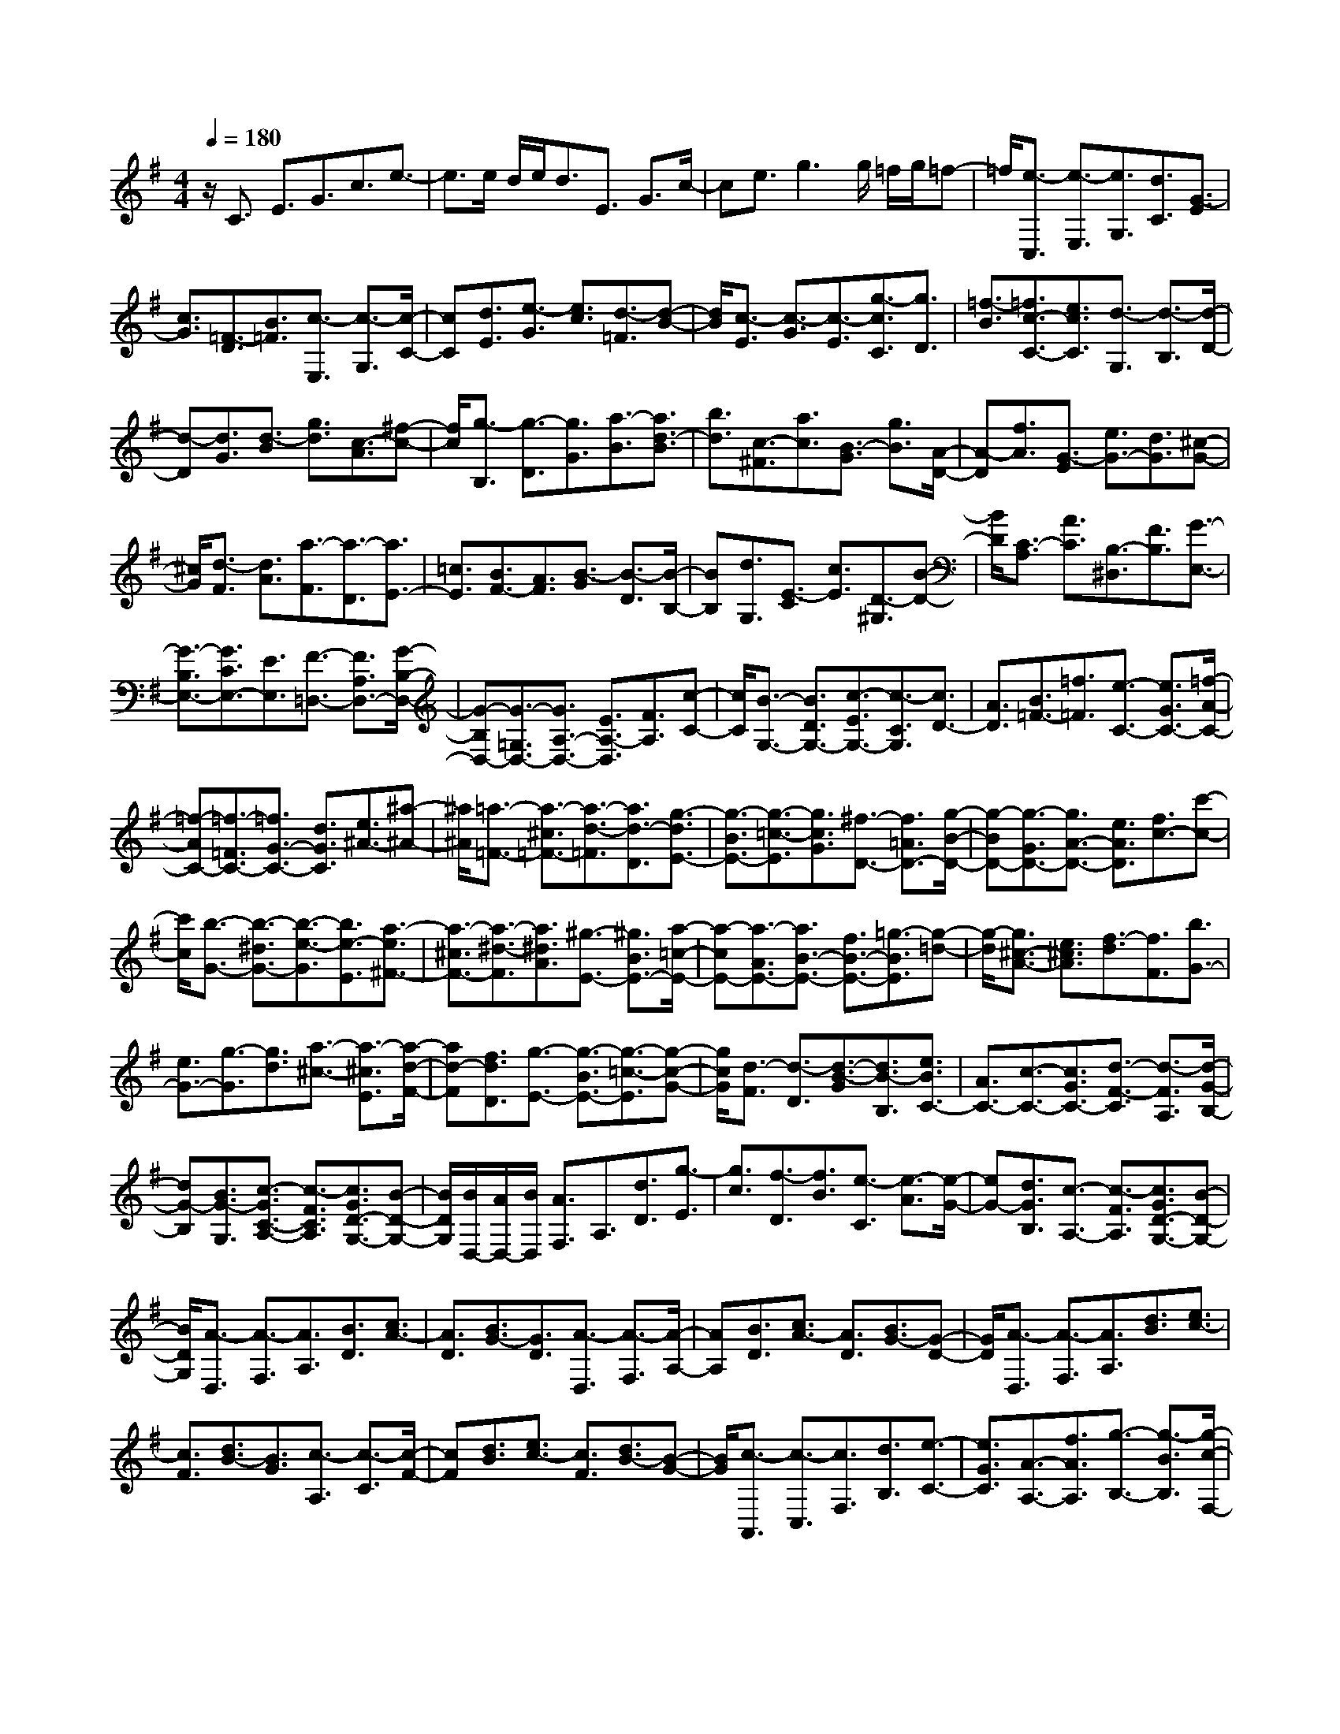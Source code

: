 % input file /home/ubuntu/MusicGeneratorQuin/training_data/scarlatti/K086.MID
X: 1
T: 
M: 4/4
L: 1/8
Q:1/4=180
% Last note suggests Lydian mode tune
K:G % 1 sharps
%(C) John Sankey 1998
%%MIDI program 6
%%MIDI program 6
%%MIDI program 6
%%MIDI program 6
%%MIDI program 6
%%MIDI program 6
%%MIDI program 6
%%MIDI program 6
%%MIDI program 6
%%MIDI program 6
%%MIDI program 6
%%MIDI program 6
z/2C3/2 E3/2G3/2c3/2e3/2-|e3/2e/2 d/2e<dE3/2 G3/2c/2-|ce3/2g3g/2 =f/2g/2=f-|=f/2[e3/2-C,3/2] [e3/2-E,3/2][e3/2G,3/2][d3/2C3/2][G3/2-E3/2]|
[c3/2G3/2][=F3/2-D3/2][B3/2=F3/2][c3/2-E,3/2] [c3/2-G,3/2][c/2-C/2-]|[cC][d3/2E3/2][e3/2-G3/2] [e3/2c3/2][d3/2-=F3/2][d-B-]|[d/2B/2][c3/2-E3/2] [c3/2-G3/2][c3/2-E3/2][g3/2-c3/2C3/2][g3/2D3/2]|[=f3/2-B3/2][=f3/2c3/2-C3/2-][e3/2c3/2C3/2][d3/2-G,3/2] [d3/2-B,3/2][d/2-D/2-]|
[d-D][d3/2G3/2][d3/2-B3/2] [g3/2d3/2][c3/2-A3/2][^f-c-]|[f/2c/2][g3/2-B,3/2] [g3/2-D3/2][g3/2G3/2][a3/2-B3/2][a3/2d3/2-B3/2]|[b3/2d3/2][c3/2-^F3/2][a3/2c3/2][B3/2-G3/2] [g3/2B3/2][A/2-D/2-]|[A-D][f3/2A3/2][G3/2-E3/2] [e3/2G3/2-][d3/2G3/2][^c-G-]|
[^c/2G/2][d3/2-F3/2] [d3/2A3/2][a3/2-F3/2][a3/2-D3/2][a3/2E3/2-]|[=c3/2E3/2][B3/2F3/2-][A3/2F3/2][B3/2-G3/2] [B3/2-D3/2][B/2-B,/2-]|[BB,][d3/2G,3/2][E3/2-C3/2] [c3/2E3/2][D3/2-^G,3/2][B-D-]|[B/2D/2][C3/2-A,3/2] [A3/2C3/2][B,3/2-^D,3/2][F3/2B,3/2][G3/2-E,3/2-]|
[G3/2-B,3/2E,3/2-][G3/2C3/2E,3/2-][E3/2E,3/2][F3/2-=D,3/2-] [F3/2A,3/2D,3/2-][G/2-B,/2-D,/2-]|[G-B,D,-][G3/2-=G,3/2D,3/2-][G3/2A,3/2-D,3/2-] [E3/2A,3/2-D,3/2][F3/2A,3/2][c-C-]|[c/2C/2][B3/2-G,3/2-] [B3/2D3/2G,3/2-][c3/2-E3/2G,3/2-][c3/2-C3/2G,3/2][c3/2D3/2-]|[A3/2D3/2][B3/2=F3/2-][=f3/2=F3/2][e3/2-C3/2-] [e3/2G3/2C3/2-][=f/2-A/2-C/2-]|
[=f-AC-][=f3/2-=F3/2C3/2-][=f3/2G3/2-C3/2-] [d3/2G3/2C3/2][e3/2^A3/2-][^a-^A-]|[^a/2^A/2][=a3/2-=F3/2-] [a3/2-^c3/2=F3/2-][a3/2-d3/2-=F3/2][a3/2d3/2-D3/2][g3/2-d3/2E3/2-]|[g3/2-B3/2E3/2-][g3/2-=c3/2-E3/2][g3/2c3/2G3/2][^f3/2-D3/2-] [f3/2=A3/2D3/2-][g/2-B/2-D/2-]|[g-BD-][g3/2-G3/2D3/2-][g3/2A3/2-D3/2-] [e3/2A3/2D3/2][f3/2c3/2-][c'-c-]|
[c'/2c/2][b3/2-G3/2-] [b3/2-^d3/2G3/2-][b3/2-e3/2-G3/2][b3/2e3/2-E3/2][a3/2-e3/2^F3/2-]|[a3/2-^c3/2F3/2-][a3/2-^d3/2-F3/2][a3/2^d3/2A3/2][^g3/2-E3/2-] [^g3/2B3/2E3/2-][a/2-=c/2-E/2-]|[a-cE-][a3/2-A3/2E3/2-][a3/2B3/2-E3/2-] [f3/2B3/2-E3/2-][=g3/2-B3/2E3/2][g-=d-]|[g/2-d/2][g3/2^c3/2-A3/2-] [e3/2^c3/2A3/2][f3/2-d3/2][f3/2F3/2][b3/2G3/2-]|
[e3/2G3/2-][g3/2-G3/2][g3/2d3/2][a3/2-^c3/2-] [a3/2-^c3/2E3/2][a/2-d/2-F/2-]|[ad-F][f3/2d3/2D3/2][g3/2-E3/2-] [g3/2-B3/2E3/2-][g3/2-=c3/2-E3/2][g-c-G-]|[g/2c/2G/2][d3/2-F3/2] [d3/2-D3/2][d3/2-B3/2-G3/2][d3/2B3/2-B,3/2][e3/2B3/2C3/2-]|[A3/2C3/2-][c3/2-C3/2-][c3/2G3/2C3/2-][d3/2-F3/2-C3/2] [d3/2-F3/2A,3/2][d/2-G/2-B,/2-]|
[dG-B,][B3/2G3/2-G,3/2][c3/2-G3/2C3/2-A,3/2-] [c3/2-F3/2C3/2A,3/2][c3/2G3/2D3/2-G,3/2-][B-D-G,-]|[B/2D/2G,/2][B/2D,/2-][A/2D,/2-][B/2D,/2] [A3/2F,3/2]A,3/2[d3/2D3/2][g3/2-E3/2]|[g3/2c3/2][f3/2-D3/2][f3/2B3/2][e3/2-C3/2] [e3/2-A3/2][e/2-G/2-]|[eG-][d3/2G3/2B,3/2][c3/2-A,3/2-] [c3/2-F3/2A,3/2][c3/2G3/2D3/2-G,3/2-][B-D-G,-]|
[B/2D/2G,/2][A3/2-D,3/2] [A3/2-F,3/2][A3/2A,3/2][B3/2D3/2][c3/2A3/2-]|[A3/2D3/2][B3/2G3/2-][G3/2D3/2][A3/2-D,3/2] [A3/2-F,3/2][A/2-A,/2-]|[AA,][B3/2D3/2][c3/2A3/2-] [A3/2D3/2][B3/2G3/2-][G-D-]|[G/2D/2][A3/2-D,3/2] [A3/2-F,3/2][A3/2A,3/2][d3/2B3/2][e3/2c3/2-]|
[c3/2F3/2][d3/2B3/2-][B3/2G3/2][c3/2-A,3/2] [c3/2-C3/2][c/2-F/2-]|[cF][d3/2B3/2][e3/2c3/2-] [c3/2F3/2][d3/2B3/2-][B-G-]|[B/2G/2][c3/2-A,,3/2] [c3/2-C,3/2][c3/2F,3/2][d3/2B,3/2][e3/2-C3/2-]|[e3/2G3/2C3/2][A3/2-A,3/2-][f3/2A3/2A,3/2][g3/2-B,3/2-] [g3/2-B3/2B,3/2][g/2-c/2-F,/2-]|
[gc-F,-][a3/2c3/2F,3/2][b3/2G,3/2-] [g3/2d3/2G,3/2][a3/2D,3/2-][f-d-D,-]|[f/2d/2-D,/2][g3/2d3/2E,3/2-] [e3/2c3/2-E,3/2][f3/2c3/2B,,3/2-][d3/2B3/2-B,,3/2][e3/2B3/2C,3/2-]|[c3/2A3/2-C,3/2][d3/2A3/2G,,3/2-][B3/2G3/2G,,3/2][c3/2D,,3/2] [A3/2F3/2D,3/2][B/2-G/2-G,/2-]|[BG-G,][c3/2G3/2C,3/2][B3G3D,3][A2-F2-D,,2-][A/2-F/2-D,,/2-]|
[A/2F/2D,,/2][B3/2-G3/2-G,,3/2] [B3/2-G3/2-B,,3/2][B3/2G3/2-D,3/2][c3/2G3/2G,3/2][d3/2-B,3/2]|[d3/2G3/2][c3/2-A,3/2][c3/2F3/2][B3/2-G3/2-G,,3/2] [B3/2-G3/2-B,,3/2][B/2-G/2-D,/2-]|[BGD,][d3/2G,3/2][A3/2F,3/2-] [d3/2F3/2F,3/2][G3/2E,3/2-][^c-E-E,-]|[^c/2E/2E,/2][d3/2-F3/2-D,,3/2] [d3/2-F3/2-F,,3/2][d3/2-F3/2A,,3/2][d3/2G3/2D,3/2][A3/2-F,3/2]|
[A3/2D3/2][G3/2-E,3/2][G3/2^C3/2][A3/2-F3/2-D3/2-D,,3/2] [A3/2-F3/2-D3/2-F,,3/2][A/2-F/2-D/2-A,,/2-]|[AF-D-A,,][B3/2F3/2D3/2D,3/2][=c3/2-A,3/2-] [c3/2-D3/2A,3/2][c3/2-E3/2G,3/2-][c-=C-G,-]|[c/2-C/2G,/2][c3/2-A3/2F,3/2] [c3/2F3/2D,3/2][B3/2G3/2-G,3/2][c3/2G3/2-C,3/2][B3/2-G3/2-D,3/2-]|[B3/2G3/2D,3/2][A3F3D,,3][B3/2G,3/2-] [b3/2g3/2G,3/2][A/2-D,/2-]|
[AD,-][a3/2f3/2D,3/2][G3/2E,3/2-] [g3/2e3/2E,3/2][F3/2B,,3/2-][f-d-B,,-]|[f/2d/2B,,/2][E3/2C,3/2-] [e3/2c3/2C,3/2][D3/2G,,3/2-][d3/2B3/2G,,3/2][c3/2D,,3/2]|[A3/2D3/2F,3/2][B3/2G3/2-G,3/2][c3/2G3/2-C,3/2][B3G3D,3][A/2-F/2-D,,/2-]|[A2-F2-D,,2-] [A/2F/2D,,/2][B3/2-G,3/2-] [b-g-B-G,][b/2g/2B/2][A3/2-D,3/2-][a-f-A-D,]|
[a/2f/2A/2][G3/2-E,3/2-] [g-e-G-E,][g/2e/2G/2][F3/2-B,,3/2-][f-d-F-B,,] [f/2d/2F/2][E3/2-C,3/2-]|[e-c-E-C,][e/2c/2E/2][D3/2-G,,3/2-][d3/2B3/2D3/2-G,,3/2][c3/2D3/2D,,3/2] [A3/2D3/2F,3/2][B/2-G/2-G,/2-]|[BG-G,][c3/2G3/2-C,3/2][B3G3D,3][A2-F2-D,,2-][A/2-F/2-D,,/2-]|[A/2F/2D,,/2][G3/2G,,3/2-] [D3/2G,,3/2][B,3/2G,,3/2-][G,3/2G,,3/2]G,,3/2-|
G,,4- G,,/2G,3/2 B,3/2D/2-|DG3/2B3B/2 A/2B/2A-|A/2B,3/2 D3/2G3/2B3/2d3/2-|d3/2d/2 c/2d<c[B3/2-G,,3/2] [B3/2-B,,3/2][B/2-D,/2-]|
[BD,][A3/2G,3/2][D3/2-B,3/2] [G3/2D3/2][C3/2-A,3/2][F-C-]|[F/2C/2][G3/2-B,,3/2] [G3/2-D,3/2][G3/2G,3/2][A3/2B,3/2][B3/2-D3/2]|[B3/2-G3/2][B3/2C3/2][A3/2F3/2][G3/2-B,3/2-] [G3/2-D3/2B,3/2-][G/2-=F/2-B,/2-]|[G=F-B,][A3/2=F3/2-A,3/2][B3/2-=F3/2^G,3/2-] [B3/2-D3/2^G,3/2-][B3/2-E3/2^G,3/2-][B-B,-^G,-]|
[B/2B,/2^G,/2][C3/2-A,,3/2] [C3/2-C,3/2][C3/2E,3/2][E3/2A,3/2][A3/2C3/2-]|[e3/2C3/2][d3/2-B,3/2][d3/2^G3/2][c3/2-A,3/2] [c3/2-^D3/2][c/2-E/2-]|[cE][B3/2=G,3/2][A3/2-B,3/2-^D,3/2-] [A3/2^F3/2-B,3/2^D,3/2][=G3/2-F3/2E,3/2-][G-E-E,-]|[G/2E/2E,/2][F3/2-B,,3/2] [F3/2-^D,3/2][F3/2-F,3/2][F3/2B,3/2]^D3/2-|
[B3/2^D3/2][E3/2-^C3/2][^A3/2E3/2][B3/2-B,3/2-] [B3/2-^D3/2B,3/2][B/2-E/2-A,/2-]|[BE-A,-][c3/2E3/2A,3/2][B3/2-G,3/2-] [e3/2-B3/2G,3/2][e3/2=A3/2-F,3/2-][^d-A-F,-]|[^d/2A/2F,/2][e3/2-E,3/2] [e3/2-G,3/2][e3/2-B,3/2][e3/2-E3/2][e3/2G3/2-]|[B3/2G3/2][A3/2-F3/2-][f3/2A3/2F3/2][b3/2-G,3/2] [b3/2-B,3/2][b/2-E/2-]|
[b-E][b3/2-G3/2][b3/2B3/2-] [e3/2B3/2][f3/2A3/2-][^d-A-]|[^d/2A/2][e3/2^G3/2-] [c3/2^G3/2-][b3/2-=d3/2^G3/2-][b3/2-B3/2^G3/2][b3/2c3/2-A3/2-]|[a3/2-c3/2A3/2][a3/2B3/2-E3/2-][^g3/2B3/2E3/2][a3/2-=F3/2] [a3/2-A3/2][a/2-d/2-]|[a-d-][a3/2d3/2-=D3/2][=g3/2d3/2E3/2-] [e3/2^c3/2-E3/2][=f3/2^c3/2D3/2-][d-^A-D-]|
[d/2^A/2-D/2][e3/2^A3/2A,3/2-] [^c3/2=A3/2-A,3/2][d3/2A3/2^A,3/2-][^A3/2=G3/2-^A,3/2][=c3/2G3/2=F,3/2-]|[=A3/2=F3/2-=F,3/2][^A3/2=F3/2G,3/2-][G3/2E3/2-G,3/2][=A3/2E3/2=D,3/2-] [=F3/2D3/2-D,3/2][G/2-D/2-A,,/2-]|[GDA,,-][E3/2^C3/2A,,3/2][=F3/2-D,,3/2] [=F3/2-=F,,3/2][=F3/2A,,3/2][G-D,-]|[G/2D,/2][A3/2=F,3/2-] [d3/2=F,3/2][G3/2E,3/2-][c3/2E,3/2][=f3/2-D,3/2-]|
[=f3/2-B3/2D,3/2][=f3/2c3/2E,3/2-][e3/2E,3/2][A3/2=F,3/2-] [d3/2-=F,3/2][a/2-d/2-^F,/2-]|[a-dF,-][a3/2-c3/2F,3/2][a3/2B3/2-G,3/2-] [g3/2-B3/2G,3/2][g3/2c3/2-=A,3/2-][^f-c-A,-]|[f/2c/2A,/2][g3/2D3/2-B,3/2-] [e3/2D3/2B,3/2][=f3/2G3/2-G,3/2-][d3/2G3/2-G,3/2][e3/2G3/2-=C3/2-]|[c3/2G3/2C3/2][d3/2=F3/2-=F,3/2-][A3/2=F3/2-=F,3/2][B3/2-=F3/2G,3/2] [B3/2D3/2][c/2-E/2-]|
[c-E][c3/2C3/2][=f3-D3][=f3/2C3/2-][e-C-]|[e/2C/2][d3/2-G,3/2] [d3/2-B,3/2][d3/2D3/2][e3/2G3/2][=f3/2d3/2-]|[d3/2G3/2][e3/2c3/2-][c3/2G3/2][D3/2-G,,3/2] [D3/2-B,,3/2][D/2-D,/2-]|[DD,][E3/2G,3/2][=F3/2D3/2-] [D3/2G,3/2][E3/2C3/2-][C-G,-]|
[C/2G,/2][d3/2-G,3/2] [d3/2-B,3/2][d3/2D3/2][g3/2e3/2][a3/2=f3/2-]|[=f3/2B3/2][g3/2e3/2-][e3/2c3/2][=f3/2-D3/2] [=f3/2-=F3/2][=f/2-B/2-]|[=fB][g3/2e3/2][a3/2=f3/2-] [=f3/2B3/2][g3/2e3/2-][e-c-]|[e/2c/2][=f3/2-D,3/2] [=f3/2-=F,3/2][=f3/2B,3/2][g3/2E3/2][a3/2=F3/2-]|
[c3/2=F3/2][B3/2D3/2-][=f3/2D3/2][g3/2-E3/2-] [g3/2-c3/2E3/2][g/2-d/2-B,/2-]|[gd-B,-][=f3/2d3/2B,3/2][e3/2C3/2-] [c3/2-C3/2][d3/2c3/2G,3/2-][B-G-G,-]|[B/2G/2-G,/2][c3/2G3/2A,3/2-] [A3/2=F3/2-A,3/2][B3/2=F3/2E,3/2-][G3/2E3/2-E,3/2][A3/2E3/2=F,3/2-]|[=F3/2D3/2-=F,3/2][G3/2D3/2C,3/2-][E3/2C3/2C,3/2][=F3/2G,,3/2-] [D3/2B,3/2G,,3/2][E/2-C/2-C,/2-]|
[EC-C,][=F3/2C3/2-=F,3/2][E3C3G,3][D2-B,2-G,,2-][D/2-B,/2-G,,/2-]|[D/2B,/2G,,/2][E3/2-C3/2-C,3/2] [E3/2-C3/2E,3/2][E3/2G,3/2][=F3/2C3/2][G3/2-E3/2]|[c3/2G3/2][=F3/2-D3/2][B3/2=F3/2][c3/2-C,3/2] [c3/2-E,3/2][c/2-G,/2-]|[cG,][e3/2C3/2][d3/2-B,3/2] [g3/2d3/2][c3/2-A,3/2][^f-c-]|
[f/2c/2][g3/2-B3/2-G,,3/2] [g3/2B3/2B,,3/2]D,3/2G,3/2[d3/2-B,3/2]|[d3/2G3/2][c3/2-A,3/2][c3/2^F3/2][B3/2-G3/2-G,,3/2] [B3/2-G3/2B,,3/2][B/2-D,/2-]|[BD,][c3/2G,3/2][d3/2=F,3/2-] [B3/2G3/2=F,3/2][e3/2E,3/2-][c-A-E,-]|[c/2A/2E,/2][=f3/2D,3/2-] [d3/2B3/2D,3/2][e3/2c3/2-C,3/2][=f3/2c3/2-=F,3/2][e3/2-c3/2-G,3/2-]|
[e3/2c3/2G,3/2][d3B3G,,3][e3/2c3/2C3/2-] [c'3/2C3/2][d/2-B/2-G,/2-]|[dBG,-][b3/2G,3/2][c3/2A3/2A,3/2-] [a3/2A,3/2][B3/2G3/2E,3/2-][g-E,-]|[g/2E,/2][A3/2=F3/2=F,3/2-] [=f3/2=F,3/2][G3/2E3/2C,3/2-][e3/2C,3/2][d3/2=F3/2-G,,3/2-]|[B3/2=F3/2G,,3/2][c3/2-E3/2C,3/2][c3/2-A3/2=F,3/2][c3/2-G3/2G,3/2-] [c3/2E3/2G,3/2][B/2-=F/2-G,,/2-]|
[B-=FG,,-][B3/2D3/2G,,3/2][e3/2-c3/2-C3/2-] [c'-e-c-C][c'/2e/2c/2][d3/2-B3/2-G,3/2-][b-d-B-G,]|[b/2d/2B/2][c3/2-A3/2-A,3/2-] [a-c-A-A,][a/2c/2A/2][B3/2-G3/2-E,3/2-][g-B-G-E,] [g/2B/2G/2][A3/2-=F3/2-=F,3/2-]|[=f-A-=F-=F,][=f/2A/2=F/2][G3/2-E3/2-C,3/2-][e-G-E-C,] [e/2G/2E/2][d3/2=F3/2-G,,3/2-] [B3/2=F3/2G,,3/2][c/2-E/2-C,/2-]|[c-EC,][c3/2-A3/2=F,3/2][c3/2-G,3/2-] [c'3/2-c3/2G,3/2][c'/2G,,/2-] G,,/2-[b/2G,,/2-][a/2G,,/2-]G,,/2-|
[b/2G,,/2][c'3/2C,,3/2-] [g3/2C,,3/2]z/2 [e3/2C,,3/2-][c3/2C,,3/2]z/2C,,/2-|C,,8-|C,,6- C,,
